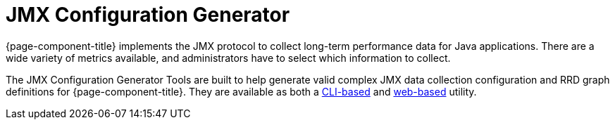 
= JMX Configuration Generator

{page-component-title} implements the JMX protocol to collect long-term performance data for Java applications.
There are a wide variety of metrics available, and administrators have to select which information to collect.

The JMX Configuration Generator Tools are built to help generate valid complex JMX data collection configuration and RRD graph definitions for {page-component-title}.
They are available as both a xref:deep-dive/admin/jmx-config-generator/cli.adoc[CLI-based] and xref:deep-dive/admin/jmx-config-generator/webui.adoc[web-based] utility.
